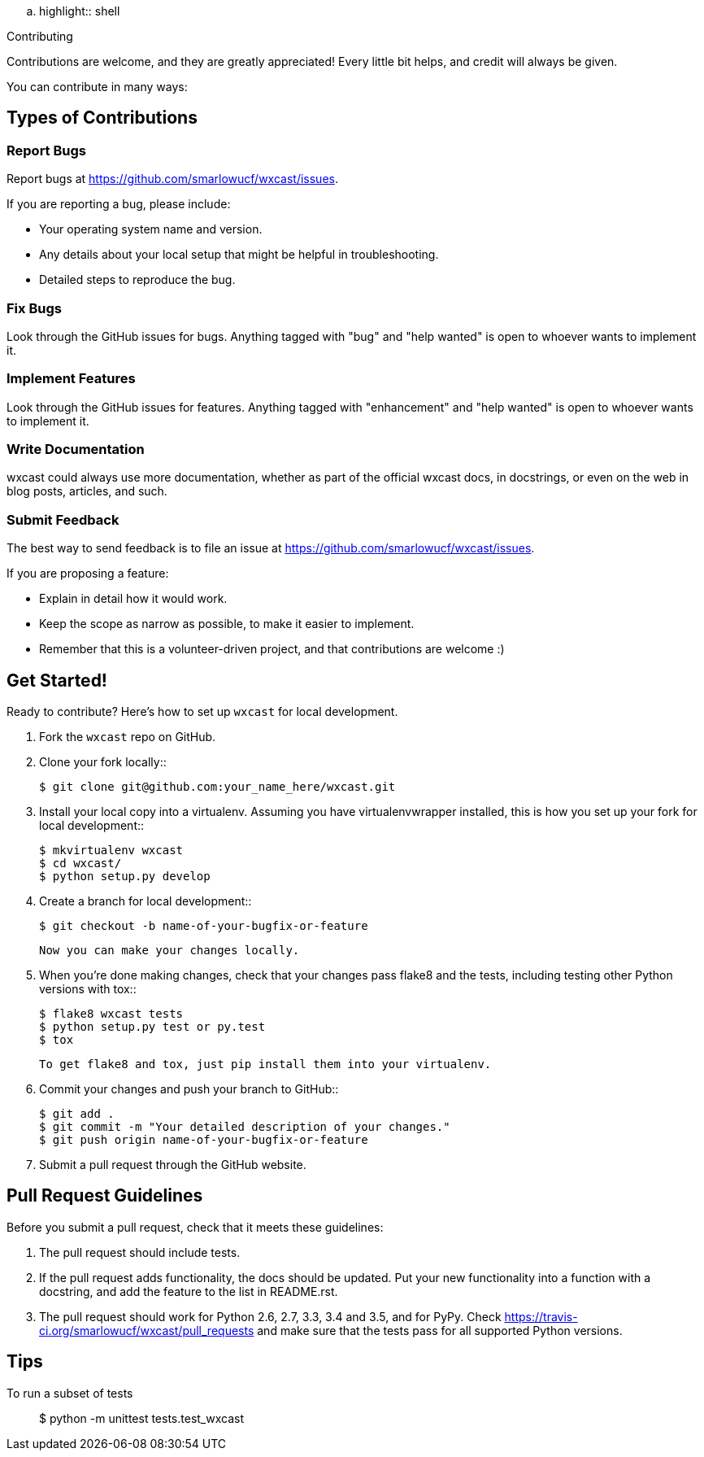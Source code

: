 .. highlight:: shell

============
Contributing
============

Contributions are welcome, and they are greatly appreciated! Every
little bit helps, and credit will always be given.

You can contribute in many ways:

Types of Contributions
----------------------

Report Bugs
~~~~~~~~~~~

Report bugs at https://github.com/smarlowucf/wxcast/issues.

If you are reporting a bug, please include:

* Your operating system name and version.
* Any details about your local setup that might be helpful in troubleshooting.
* Detailed steps to reproduce the bug.

Fix Bugs
~~~~~~~~

Look through the GitHub issues for bugs. Anything tagged with "bug"
and "help wanted" is open to whoever wants to implement it.

Implement Features
~~~~~~~~~~~~~~~~~~

Look through the GitHub issues for features. Anything tagged with "enhancement"
and "help wanted" is open to whoever wants to implement it.

Write Documentation
~~~~~~~~~~~~~~~~~~~

wxcast could always use more documentation, whether as part of the
official wxcast docs, in docstrings, or even on the web in blog posts,
articles, and such.

Submit Feedback
~~~~~~~~~~~~~~~

The best way to send feedback is to file an issue at https://github.com/smarlowucf/wxcast/issues.

If you are proposing a feature:

* Explain in detail how it would work.
* Keep the scope as narrow as possible, to make it easier to implement.
* Remember that this is a volunteer-driven project, and that contributions
  are welcome :)

Get Started!
------------

Ready to contribute? Here's how to set up `wxcast` for local development.

1. Fork the `wxcast` repo on GitHub.
2. Clone your fork locally::

    $ git clone git@github.com:your_name_here/wxcast.git

3. Install your local copy into a virtualenv. Assuming you have virtualenvwrapper installed, this is how you set up your fork for local development::

    $ mkvirtualenv wxcast
    $ cd wxcast/
    $ python setup.py develop

4. Create a branch for local development::

    $ git checkout -b name-of-your-bugfix-or-feature

   Now you can make your changes locally.

5. When you're done making changes, check that your changes pass flake8 and the tests, including testing other Python versions with tox::

    $ flake8 wxcast tests
    $ python setup.py test or py.test
    $ tox

   To get flake8 and tox, just pip install them into your virtualenv.

6. Commit your changes and push your branch to GitHub::

    $ git add .
    $ git commit -m "Your detailed description of your changes."
    $ git push origin name-of-your-bugfix-or-feature

7. Submit a pull request through the GitHub website.

Pull Request Guidelines
-----------------------

Before you submit a pull request, check that it meets these guidelines:

1. The pull request should include tests.
2. If the pull request adds functionality, the docs should be updated. Put
   your new functionality into a function with a docstring, and add the
   feature to the list in README.rst.
3. The pull request should work for Python 2.6, 2.7, 3.3, 3.4 and 3.5, and for PyPy. Check
   https://travis-ci.org/smarlowucf/wxcast/pull_requests
   and make sure that the tests pass for all supported Python versions.

Tips
----

To run a subset of tests::


    $ python -m unittest tests.test_wxcast
